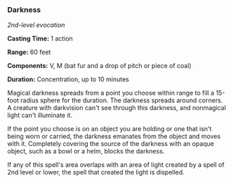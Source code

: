 *** Darkness
:PROPERTIES:
:CUSTOM_ID: darkness
:END:
/2nd-level evocation/

*Casting Time:* 1 action

*Range:* 60 feet

*Components:* V, M (bat fur and a drop of pitch or piece of coal)

*Duration:* Concentration, up to 10 minutes

Magical darkness spreads from a point you choose within range to fill a
15-foot radius sphere for the duration. The darkness spreads around
corners. A creature with darkvision can't see through this darkness, and
nonmagical light can't illuminate it.

If the point you choose is on an object you are holding or one that
isn't being worn or carried, the darkness emanates from the object and
moves with it. Completely covering the source of the darkness with an
opaque object, such as a bowl or a helm, blocks the darkness.

If any of this spell's area overlaps with an area of light created by a
spell of 2nd level or lower, the spell that created the light is
dispelled.

